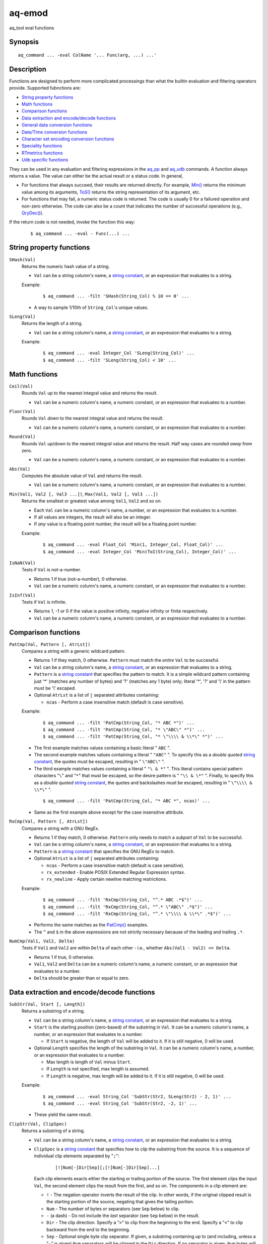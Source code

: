 .. |<br>| raw:: html

   <br>

=======
aq-emod
=======

aq_tool eval functions


Synopsis
========

::

  aq_command ... -eval ColName '... Func(arg, ...) ...'


Description
===========

Functions are designed to perform more complicated processings than what the
builtin evaluation and filtering operators provide. Supported fubnctions are:

* `String property functions`_
* `Math functions`_
* `Comparison functions`_
* `Data extraction and encode/decode functions`_
* `General data conversion functions`_
* `Date/Time conversion functions`_
* `Character set encoding conversion functions`_
* `Speciality functions`_
* `RTmetrics functions`_
* `Udb specific functions`_

They can be used in any evaluation and filtering expressions in
the `aq_pp <aq_pp.html>`_ and `aq_udb <aq_udb.html>`_ commands.
A function always returns a value. The value can either be the actual result
or a status code. In general,

* For functions that always succeed, their results are returned directly.
  For example, `Min()`_ returns the minimum value among its arguments,
  `ToS()`_ returns the string representation of its argument, etc.
* For functions that may fail, a numeric status code is returned.
  The code is usually 0 for a failured operation and non-zero otherwise.
  The code can also be a count that indicates the number of successful
  operations (e.g., `QryDec()`_).

If the return code is not needed, invoke the function this way:

 ::

   $ aq_command ... -eval - Func(...) ...


String property functions
=========================

.. _`SHash()`:

``SHash(Val)``
  Returns the numeric hash value of a string.

  * ``Val`` can be a string column's name, a `string constant`_,
    or an expression that evaluates to a string.

  Example:

   ::

    $ aq_command ... -filt 'SHash(String_Col) % 10 == 0' ...

  * A way to sample 1/10th of ``String_Col``'s unique values.

.. _`SLeng()`:

``SLeng(Val)``
  Returns the length of a string.

  * ``Val`` can be a string column's name, a `string constant`_,
    or an expression that evaluates to a string.

  Example:

   ::

    $ aq_command ... -eval Integer_Col 'SLeng(String_Col)' ...
    $ aq_command ... -filt 'SLeng(String_Col) < 10' ...


Math functions
==============

.. _`Ceil()`:

``Ceil(Val)``
  Rounds ``Val`` up to the nearest integral value and returns the result.

  * ``Val`` can be a numeric column's name, a numeric constant,
    or an expression that evaluates to a number.

.. _`Floor()`:

``Floor(Val)``
  Rounds ``Val`` *down* to the nearest integral value and returns the result.

  * ``Val`` can be a numeric column's name, a numeric constant,
    or an expression that evaluates to a number.

.. _`Round()`:

``Round(Val)``
  Rounds ``Val`` up/down to the nearest integral value and returns the result.
  Half way cases are rounded *away* from zero.

  * ``Val`` can be a numeric column's name, a numeric constant,
    or an expression that evaluates to a number.

.. _`Abs()`:

``Abs(Val)``
  Computes the absolute value of ``Val`` and returns the result.

  * ``Val`` can be a numeric column's name, a numeric constant,
    or an expression that evaluates to a number.

.. _`Min()`:

``Min(Val1, Val2 [, Val3 ...])``, ``Max(Val1, Val2 [, Val3 ...])``
  Returns the smallest or greatest value among ``Val1``, ``Val2`` and so on.

  * Each ``Val`` can be a numeric column's name, a number,
    or an expression that evaluates to a number.
  * If all values are integers, the result will also be an integer.
  * If *any* value is a floating point number, the result will be a floating
    point number.

  Example:

   ::

    $ aq_command ... -eval Float_Col 'Min(1, Integer_Col, Float_Col)' ...
    $ aq_command ... -eval Integer_Col 'Min(ToI(String_Col), Integer_Col)' ...

.. _`IsNaN()`:

``IsNaN(Val)``
  Tests if ``Val`` is not-a-number.

  * Returns 1 if true (not-a-number), 0 otherwise.
  * ``Val`` can be a numeric column's name, a numeric constant,
    or an expression that evaluates to a number.

.. _`IsInf()`:

``IsInf(Val)``
  Tests if ``Val`` is infinite.

  * Returns 1, -1 or 0 if the value is positive infinity, negative infinity or
    finite respectively.
  * ``Val`` can be a numeric column's name, a numeric constant,
    or an expression that evaluates to a number.


Comparison functions
====================

.. _`PatCmp()`:

``PatCmp(Val, Pattern [, AtrLst])``
  Compares a string with a generic wildcard pattern.

  * Returns 1 if they match, 0 otherwise.
    ``Pattern`` must match the *entire* ``Val`` to be successful.
  * ``Val`` can be a string column's name, a `string constant`_,
    or an expression that evaluates to a string.
  * ``Pattern`` is a `string constant`_ that specifies
    the pattern to match. It is a simple wildcard pattern containing
    just '*' (matches any number of bytes) and '?' (matches any 1 byte) only;
    literal '*', '?' and '\\' in the pattern must be '\\' escaped.
  * Optional ``AtrLst`` is a list of ``|`` separated attributes containing:

    * ``ncas`` - Perform a case insensitive match (default is case sensitive).

  Example:

   ::

    $ aq_command ... -filt 'PatCmp(String_Col, "* ABC *")' ...
    $ aq_command ... -filt 'PatCmp(String_Col, "* \"ABC\" *")' ...
    $ aq_command ... -filt 'PatCmp(String_Col, "* \"\\\\ & \\*\" *")' ...

  * The first example matches values containing a basic literal " ``ABC`` ".
  * The second example matches values containing a literal " ``"ABC"`` ".
    To specify this as a *double quoted* `string constant`_,
    the quotes must be escaped,
    resulting in " ``\"ABC\"`` ".
  * The third example matches values containing a literal " ``"\ & *"`` ".
    This literal contains special pattern characters "``\``" and "``*``"
    that must be escaped, so the desire pattern is " ``"\\ & \*"`` ".
    Finally, to specify this as a *double quoted* `string constant`_,
    the quotes and backslashes must be escaped,
    resulting in " ``\"\\\\ & \\*\"`` ".

   ::

    $ aq_command ... -filt 'PatCmp(String_Col, "* ABC *", ncas)' ...

  * Same as the first example above except for the case insensitive attribute.

.. _`RxCmp()`:

``RxCmp(Val, Pattern [, AtrLst])``
  Compares a string with a GNU RegEx.

  * Returns 1 if they match, 0 otherwise.
    ``Pattern`` only needs to match a *subpart* of ``Val`` to be successful.
  * ``Val`` can be a string column's name, a `string constant`_,
    or an expression that evaluates to a string.
  * ``Pattern`` is a `string constant`_ that specifies the GNU RegEx to match.
  * Optional ``AtrLst`` is a list of ``|`` separated attributes containing:

    * ``ncas`` - Perform a case insensitive match (default is case sensitive).
    * ``rx_extended`` - Enable POSIX Extended Regular Expression syntax.
    * ``rx_newline`` - Apply certain newline matching restrictions.

  Example:

   ::

    $ aq_command ... -filt 'RxCmp(String_Col, "^.* ABC .*$")' ...
    $ aq_command ... -filt 'RxCmp(String_Col, "^.* \"ABC\" .*$")' ...
    $ aq_command ... -filt 'RxCmp(String_Col, "^.* \"\\\\ & \\*\" .*$")' ...

  * Performs the same matches as the `PatCmp()`_ examples.
  * The ``^`` and ``$`` in the above expressions are not strictly necessary
    because of the leading and trailing ``.*``.

.. _`NumCmp()`:

``NumCmp(Val1, Val2, Delta)``
  Tests if ``Val1`` and ``Val2`` are within ``Delta`` of each other -
  i.e., whether ``Abs(Val1 - Val2) <= Delta``.

  * Returns 1 if true, 0 otherwise.
  * ``Val1``, ``Val2`` and ``Delta`` can be a numeric column's name,
    a numeric constant, or an expression that evaluates to a number.
  * ``Delta`` should be greater than or equal to zero.


Data extraction and encode/decode functions
===========================================

.. _`SubStr()`:

``SubStr(Val, Start [, Length])``
  Returns a substring of a string.

  * ``Val`` can be a string column's name, a `string constant`_,
    or an expression that evaluates to a string.
  * ``Start`` is the starting position (zero-based) of the substring in ``Val``.
    It can be a numeric column's name, a number,
    or an expression that evaluates to a number.

    * If ``Start`` is negative, the length of ``Val`` will be added to it.
      If it is still negative, 0 will be used.

  * Optional ``Length`` specifies the length of the substring in ``Val``.
    It can be a numeric column's name, a number,
    or an expression that evaluates to a number.

    * Max length is length of ``Val`` minus ``Start``.
    * If ``Length`` is not specified, max length is assumed.
    * If ``Length`` is negative, max length will be added to it.
      If it is still negative, 0 will be used.

  Example:

   ::

    $ aq_command ... -eval String_Col 'SubStr(Str2, SLeng(Str2) - 2, 1)' ...
    $ aq_command ... -eval String_Col 'SubStr(Str2, -2, 1)' ...

  * These yield the same result.

.. _`ClipStr()`:

``ClipStr(Val, ClipSpec)``
  Returns a substring of a string.

  * ``Val`` can be a string column's name, a `string constant`_,
    or an expression that evaluates to a string.
  * ``ClipSpec`` is a `string constant`_ that specifies
    how to *clip* the substring from the source.
    It is a sequence of individual clip elements separated by "``;``":

     ::

      [!]Num[-]Dir[Sep][;[!]Num[-]Dir[Sep]...]

    Each clip elements exacts either the starting or trailing portion of the
    source. The first element clips the input ``Val``, the second element clips
    the result from the first, and so on.
    The components in a clip element are:

    * ``!`` - The negation operator inverts the result of the clip.
      In other words, if the original clipped result is the starting portion of
      the source, negating that gives the tailing portion.
    * ``Num`` - The number of bytes or separators (see ``Sep`` below)
      to  clip.
    * ``-`` (a dash) - Do not include the *last* separator (see ``Sep`` below)
      in the result.
    * ``Dir`` - The clip direction. Specify a "``>``" to clip from the beginning
      to the end. Specify a "``<``" to clip backward from the end to the
      beginning.
    * ``Sep`` - Optional single byte clip separator. If given, a substring
      containing up to (and including, unless a "``-``" is given) ``Num``
      separators will be clipped in the ``Dir`` direction.
      If no separator is given, ``Num`` bytes will be clipped in the the same
      way.

  * Do not put a "``;``" at the end of ``ClipSpec``. The reason is that it
    could be misinterpreted as the ``Sep`` for the last clip element.

  Example:

   ::

    $ aq_command ... -eval String_Col 'ClipStr(Str2, "2>/")' ...

  * Clips up to and including the 2nd "``/``" from ``Str2``. That is, if
    ``Str2`` is "``/A/B/C``", then the result will be "``/A/``".

.. _`StrIndex()`:

``StrIndex(Val, Str [, AtrLst])``
  Returns the position (zero-based) of the first occurrence of ``Str`` in
  ``Val`` or -1 if it is not found.

  * ``Val`` can be a string column's name, a `string constant`_,
    or an expression that evaluates to a string.
  * ``Str`` is the value to find within ``Val``.
    It can be a string column's name, a `string constant`_,
    or an expression that evaluates to a string.
  * Optional ``AtrLst`` is a list of ``|`` separated attributes containing:

    * ``ncas`` - Perform a case insensitive match (default is case sensitive).
    * ``back`` - Search backwards from the end of ``Val``.

  Example:

   ::

    $ aq_command ... -filt 'StrIndex(Str1, Str2, ncas) >= 0' ...

  * Select records whose ``Str1`` contains ``Str2`` (case insensitive).

   ::

    $ aq_command ... -eval is:Pos 'StrIndex(Str1, Str2, ncas)' ...

  * If the result is to be assigned to a column, remember to use a *signed*
    numeric type since the result can be -1.

.. _`RxMap()`:

``RxMap(Val, MapFrom [, Col, MapTo ...] [, AtrLst])``
  Extracts substrings from a string based on a ``MapFrom``
  expression and place the results in columns based on ``MapTo``
  expressions.

  * Returns 1 if successful or 0 otherwise.
    ``MapFrom`` only needs to match a *subpart* of ``Val`` to be successful.
  * ``Val`` can be a string column's name, a `string constant`_,
    or an expression that evaluates to a string.
  * ``MapFrom`` is a `string constant`_ that specifies the GNU RegEx to match.
    The expression should contain *subexpressions* for substring extractions.
  * The ``Col`` and ``MapTo`` pairs define how to save the results.
    ``Col`` is the column to put the result in. It must be of string type.
    ``MapTo`` is a `string constant`_ that defines how to render the result.
    It has the form:

     ::

      literal_1%%subexpression_N1%%literal_2%%subexpression_N2%%...

    where ``%%subexpression_N%%`` represents the extracted substring of the
    *Nth* subexpression in ``MapFrom``.
  * Optional ``AtrLst`` is a list of ``|`` separated attributes containing:

    * ``ncas`` - Perform a case insensitive match (default is case sensitive).
    * ``rx_extended`` - Enable POSIX Extended Regular Expression syntax.
    * ``rx_newline`` - Apply certain newline matching restrictions.

  Example:

   ::

    $ aq_command ... -eval - 'RxMap(String_Col, "^\(.*\) ABC \(.*\)$", OutCol1, "%%1%%", OutCol2, "%%2%%-%%1%%")' ...

  * Extracts the substrings before and after " ``ABC`` ". Then place different
    combinations of the substrings in 2 columns.

.. _`KeyEnc()`:

``KeyEnc(Col, [, Col ...])``
  Encodes columns of various types into a single string.

  * Returns a string key. The key is binary.
  * ``Col`` are the columns to encode into the key.

  Example:

   ::

    $ aq_command ... -eval s:Key 'KeyEnc(Col1, Col5, Col3)' ...

  * Encodes 3 columns in the given order into Key.

.. _`KeyDec()`:

``KeyDec(Key, Col|"ColType" [, Col|"ColType" ...])``
  Decodes a key previously encoded by `KeyEnc()`_
  and place the resulting components in the given columns.

  * Returns 1 if successful. A failure is considered a processing error.
    There is no failure return value.
  * ``Key`` is the previously encoded value.
    It can be a string column's name, a `string constant`_
    or an expression that evaluates to a string.
  * Each ``Col`` or ``ColType`` specifies a components in the key.

    * If a column is given, a component matching the column's type is expected;
      the extracted value will be placed in the given column.
    * If a column type string is given, a component matching this type is
      expected, but the extracted value will not be saved.

  * The components must be given in the same order as in the encoding call.

  Example:

   ::

    $ aq_command ... -eval - 'KeyDec(String_Col, Col1, "I", Col3)' ...

  * Extracts and saves the 1st and 3rd components in the key. A type must
    be given for the 2nd component even though its value is not needed.

.. _`QryDec()`:

``QryDec(Val, [, AtrLst], Col, KeyName [, AtrLst] [, Col, KeyName [, AtrLst] ...])``
  Extracts the values of selected query parameters from ``Val``
  and place the results in columns.

  * Returns the number of parameters extracted.
  * ``Val`` can be a string column's name, a `string constant`_
    or an expression that evaluates to a string.
  * Optional ``AtrLst`` following ``Val`` sets the default extraction behavior.
    It is a list of ``|`` separated attributes containing:

    * ``beg=c`` - Skip over the initial portion of ``Val`` up to and including
      the first 'c' character (single byte). A common value for 'c' is '?'.
      Without this attribute, the entire ``Val`` will be used.
    * ``zero`` - Zero out all destination columns before extraction.
    * ``dec=Num`` - Number of times to perform URL decode on the extracted
      values. ``Num`` must be between 0 and 99. Default is 1.
    * ``trm=c`` - Trim one leading and/or trailing 'c' character (single byte)
      from the decoded extracted values.

    A commonly used combination is ``beg=?,zero`` which processes the query
    portion of an URL and zero out all output columns before processing each
    URL in case certain parameters are not in the query.

  * The ``Col``, ``KeyName`` and optional ``AtrLst`` sets define what to
    extract. ``Col`` is the column to save the extracted value in.
    ``KeyName`` is a `string constant`_ that specifies the query key to extract.
    It should be URL decoded.
    Optional ``AtrLst`` sets the key specific extraction behavior.
    It is a list of ``|`` separated attributes containing:

    * ``zero`` - Zero out the destination column before extraction.
    * ``dec=Num`` - Number of times to perform URL decode on the extracted
      value of this Key. ``Num`` must be between 0 and 99.
    * ``trm=c`` - Trim one leading and/or trailing 'c' character (single byte)
      from the decoded extracted value.

  Example:

   ::

    $ aq_command ... -eval - 'QryDec(String_Col, "beg=?", Col1, "k1", Col2, "k1", zero)' ...

  * Extracts up to 2 values of "``k1``" into columns ``Col1`` and
    ``Col2`` from ``String_Col`` after the first "``?``".
    This assumes ``k1`` may appear more than once in the query.

.. _`UrlDec()`:

``UrlDec(Val)``
  Decodes an URL-encoded string.

  * Returns the decoded result.
    ``Val`` is returned if there is no URL-encoded components in it.
  * ``Val`` is the previously encoded value.
    It can be a string column's name, a `string constant`_
    or an expression that evaluates to a string.


.. _`Base64Dec()`:

``Base64Dec(Val)``
  Decodes a base64-encoded string.

  * Returns the decoded result.
    There is no integrity check. Portions of ``Val`` that is not base64-encoded
    are simply skipped. As a result, the function may return a blank string.
  * ``Val`` is the previously encoded value.
    It can be a string column's name, a `string constant`_
    or an expression that evaluates to a string.


General data conversion functions
=================================

.. _`ToIP()`:

``ToIP(Val)``
  Returns the IP address value of ``Val``.

  * ``Val`` can be a string/IP column's name, a `string constant`_,
    or an expression that evaluates to a string/IP.

  Example:

   ::

    $ aq_command ... -eval IP_Col 'ToIP("1.2.3.4")' ...
    $ aq_command ... -eval IP_Col 'ToIP(String_Col)' ...

.. _`ToF()`:

``ToF(Val)``
  Returns the floating point value of ``Val``.

  * ``Val`` can be a string/numeric column's name, a string/numeric constant,
    or an expression that evaluates to a string/number.

  Example:

   ::

    $ aq_command ... -eval Float_Col 'ToF("0.1234")' ...
    $ aq_command ... -eval Float_Col 'ToF(String_Col)' ...

.. _`ToI()`:

``ToI(Val)``
  Returns the integral value of ``Val``.

  * ``Val`` can be a string/numeric column's name, a string/numeric constant,
    or an expression that evaluates to a string/number.

  Example:

   ::

    $ aq_command ... -eval Integer_Col 'ToI("1234")' ...
    $ aq_command ... -eval Integer_Col 'ToI(String_Col)' ...

.. _`ToS()`:

``ToS(Val)``
  Returns the string representation of ``Val``.

  * ``Val`` can be a numeric column's name, a string/numeric/IP constant,
    or an expression that evaluates to a string/number/IP.

  Example:

   ::

    $ aq_command ... -eval String_Col 'ToS(1234)' ...
    $ aq_command ... -eval String_Col 'ToS(Integer_Col)' ...
    $ aq_command ... -eval String_Col 'ToS(1.2.3.4)' ...
    $ aq_command ... -eval String_Col 'ToS(IP_Col)' ...

.. _`ToUpper()`:

``ToUpper(Val)``, ``ToLower(Val)``
  Returns the upper or lower case string representation of ``Val``.

  * For ASCII strings only. May corrupt multibyte character strings.
  * ``Val`` can be a string column's name, a `string constant`_,
    or an expression that evaluates to a string.

.. _`RxReplace()`:

``RxReplace(Val, RepFrom, Col, RepTo [, AtrLst])``
  Replaces the first or all occurrences of a substring in ``Val`` matching
  expression ``RepFrom`` with expression ``RepTo`` and place the result in
  ``Col``.

  * Returns the number of replacements performed or 0 if there is no match.
  * ``Val`` can be a string column's name, a `string constant`_,
    or an expression that evaluates to a string.
  * ``RepFrom`` is a `string constant`_ that specifies the GNU RegEx to match.
    Substring(s) matching this expression will be replaced.
    The expression can contain *subexpressions* that can be referenced in
    ``RepTo``.
  * ``Col`` is the column to put the result in. It must be of string type.
  * ``RepTo`` is an expression defining the replace-to value of each substring
    matching ``RepFrom``. It has this general form:

     ::

      literal_1%%subexpression_N1%%literal_2%%subexpression_N2%%...

    ``%%subexpression_N%%`` represents the substring that matches the
    *Nth* subexpression in ``RepFrom``.
  * Optional ``AtrLst`` is a list of ``|`` separated attributes containing:

    * ``ncas`` - Perform a case insensitive match (default is case sensitive).
    * ``rx_extended`` - Enable POSIX Extended Regular Expression syntax.
    * ``rx_newline`` - Apply certain newline matching restrictions.
    * ``all`` - Replace all occurrences of ``RepFrom`` in ``Val``.

  Example:

   ::

    $ aq_command ... -eval - 'RxReplace(String_Col, " *", OutCol, "\n", "all")' ...

  * Replaces all sequences of one or more blanks with newlines.


Date/Time conversion functions
==============================

.. _`DateToTime()`:

``DateToTime(DateVal, DateFmt)``, ``GmDateToTime(DateVal, DateFmt)``
  Both functions return the UNIX time in integral seconds corresponding to
  ``DateVal``.

  * ``DateVal`` can be a string column's name, a `string constant`_,
    or an expression that evaluates to a string.
  * ``DateFmt`` is a `string constant`_ that specifies the format of
    ``DateVal``. The format is a sequence of conversion codes:

    * (a dot) ``.`` - represent a single unwanted character (e.g., a separator).
    * ``%Y`` - 1-4 digit year.
    * ``%y`` - 1-2 digit year.
    * ``%m`` - month in 1-12.
    * ``%b`` - abbreviated English month name ("JAN" ... "DEC", case
      insensitive).
    * ``%d`` - day of month in 1-31.
    * ``%H`` or ``%I`` - hour in 0-23 or 1-12.
    * ``%M`` - minute in 0-59.
    * ``%S`` - second in 0-59.
    * ``%p`` - AM/PM (case insensitive).
    * ``%z`` - offset from GMT in the form [+|-]HHMM.

  * If ``DateVal`` contains GMT offset information (``%z`` info),
    the UNIX time will be calculated using this offset.
    Both functions will return the same result.
  * If there is no GMT offset in ``DateVal``, ``DateToTime()`` will return a
    UNIX time based on the program's default timezone (set the program's
    timezone, e.g, via the TZ environment, before execution if necessary)
    while ``GmDateToTime()`` will return a UNIX time based on GMT.

  Example:

   ::

    $ aq_command ... -eval Integer_Col 'DateToTime(Str2, "%Y.%m.%d.%H.%M.%S.....%z")' ...

  * This format is designed for a date string (``Str2``) like
    "``1969-12-31 16:00:01.123 -0800``". Note the use of extra dots in the
    format to map out the unwanted "``.123``".

.. _`TimeToDate()`:

``TimeToDate(TimeVal, DateFmt)``, ``TimeToGmDate(TimeVal, DateFmt)``
  Both functions return the date string corresponding to ``TimeVal``.
  The result string's maximum length is 127.

  * ``TimeVal`` can be a numeric column's name, a numeric constant,
    or an expression that evaluates to a number.
  * ``DateFmt`` is a `string constant`_ that specifies
    the format of the output. See the ``strftime()`` C function manual
    page regarding the format of ``DateFmt``.
  * The ``TimeToDate()`` conversion is timezone dependent.
    It is done using the program's default timezone.
    Set the program's timezone, e.g, via the TZ environment, before execution
    if necessary.
  * The ``TimeToGmDate()`` conversion always gives a date in GMT.

  Example:

   ::

    $ aq_command ... -eval String_Col 'TimeToDate(Int2, "%Y-%m-%d %H:%M:%S %z")' ...

  * Outputs date in "``1969-12-31 16:00:01 -0800``" format.


Character set encoding conversion functions
===========================================

These functions are implemented using the standard ``iconv`` library support.
Therefore, supported conversions are ``iconv`` dependent.
Run "``iconv --list``" to see the supported encodings.

.. _`IConv()`:

``IConv(Val, FromCodes, ToCode)``
  Converts a string from one character set encoding to another.

  * Returns the converted string if successful.
  * ``Val`` can be a string column's name, a `string constant`_,
    or an expression that evaluates to a string.
  * ``FromCodes`` is a `string constant`_ containing a semi-colon separated
    list of character sets to try to convert from -
    e.g., "``utf8;euc-jp;sjis``".

    * A conversion is successful when *all* the data from ``Val`` is converted.
    * An attribute of ``eok`` can be added to any character of the sets -
      e.g., "``euc-jp;sjis;utf8,eok``".
      It tells the function to skip over any portion of ``Val`` that cannot be
      converted.
      An ``eok`` conversion is successful when *any* data from ``Val`` is
      converted.
    * If desired, add a character set of "``.``" (a dot) to the end of the list
      to tell the function to return ``Val`` as-is when none of the character
      sets match - e.g., "``utf8;euc-jp;sjis;.``". This conversion is always
      successful.

  * ``ToCode`` is a `string constant`_ containing the character set to convert
    to - e.g., "``utf8``".
  * The function returns on the first successful conversion in ``FromCodes``.
    If none of them worked, the function fails.

  Example:

   ::

    $ aq_command ... -eval String_Col 'IConv(Japanese_Col, "sjis;euc-jp;utf8", "utf8")' ...
    $ aq_command ... -eval String_Col 'IConv(Japanese_Col, "sjis;euc-jp;.", "utf8")' ...

  * Converts ``Japanese_Col`` from either SJIS or EUC into UTF8.
    The first example enforces that the result be UTF8.
    The second is more relaxed, its result may not be UTF8.


Speciality functions
====================

.. _`Set()`:

``Set(Str, Val)``
  Sets a column of name ``Str`` to value ``Val``. Note that the target
  column is determined at runtime during each evaluation.

  * Returns 1 if successful, 0 if the column cannot be found or if there is
    a datatype mismatch so that the assignment cannot be done.
    ``Pattern`` must match the *entire* ``Val`` to be successful.
  * ``Str`` is the column name. It can be a string column's name,
    or an expression that evaluates to a string.
    It can also be a `string constant`_; however, if this is the case,
    the standard ``-eval`` assignment should be used instead.
  * ``Val`` can be a string column's name, a `string constant`_,
    or an expression that evaluates to a string.


RTmetrics functions
===================

These functions provide some of the *RTmetrics* capabilities.
They require some support files to operate. A set of default support
files are included with the aq_tool installation package.

.. _`SearchKey()`:

``SearchKey(Site, Path)``, ``SearchKey(Url)``
  Extracts search key from the given site/path combination or URL.
  The extraction is done according to the rules in a search engine database
  supplied with the tool.

  * Returns the extracted search key (string).

    * A blank is returned if the site is not a search engine.
    * A "-" is returned if the site is a search engine but there is
      no search key.

  * ``Site``, ``Path`` and
    ``Url`` can be a string column's name, a `string constant`_
    or an expression that evaluates to a string.
  * ``Site`` has the form "[http[s]://]site";
    ``Path`` has the form "/[path[?query]]".
  * ``Url`` has the form "[http[s]://]site/[path[?query]]".

  Example:

   ::

    $ aq_command ... -eval String_Col 'SearchKey(Str2, Str3)' ...
    $ aq_command ... -eval String_Col 'SearchKey("www.google.com", "/search?q=Keyword")' ...
    $ aq_command ... -eval String_Col 'SearchKey(Str4)' ...
    $ aq_command ... -eval String_Col 'SearchKey("www.google.com/search?q=Keyword")' ...

.. _`IpToCountry()`:

``IpToCountry(Ip)``
  Looks up the given IP and return a "country_info[:region_info]" string.

  * The return string is a compact code suitable for data analysis.
    For reporting, use ``CountryName()`` and ``CountryRegion()`` to convert the
    code to names.
  * ``Ip`` can be a IP column's name, a literal IP
    or an expression that evaluates to an IP.

  Example:

   ::

    $ aq_command ... -eval String_Col 'IpToCountry(IP_Col)' ...
    $ aq_command ... -eval String_Col 'IpToCountry(1.2.3.4)' ...

.. _`CountryName()`:

``CountryName(Code)``, ``CountryRegion(Code)``
  ``CountryName()`` returns the country name (string) corresponding to the
  country info in ``Code``. |<br>|
  ``CountryRegion()`` returns the region name (string) corresponding to the
  region info in ``Code``.

  * ``Code`` can be a string column's name, a `string constant`_
    or an expression that evaluates to a string.
    It should contain a value previously returned from `IpToCountry()`_.
  * If ``Code`` does not contain any country/region info, a blank string is
    returned.

  Example:

   ::

    $ aq_command ... -eval String_Code_Col 'IpToCountry(IP_Col)' ...
        -eval String_Name_Col 'CountryName(String_Code_Col)' ...
        -eval String_Region_Col 'CountryRegion(String_Code_Col)' ...

.. _`AgentParse()`:

``AgentParse(Agent [, Ip])``
  Parses the given user-agent string and returns a string containing the
  extracted agent components.

  * The return string has these forms:

    * "" (a blank) - No usable information was extracted.
    * "Browser:[OS]:[DeviveType]:[DeviceName]" - At least a browser name was
      extracted. The result contains up to four components. Use
      ``AgentName()``, ``AgentOS()``, ``AgentDevType()`` and ``AgentDevName()``
      to extract the desire components.
    * "Crawler" - A crawler signature was detected. The result is the crawler
      name. Use ``IsCrawler()`` to test if the result is a crawler.

  * ``Agent`` can be a string column's name, a `string constant`_
    or an expression that evaluates to a string.
  * ``Ip`` is an optional source IP for more accurate crawler matching.
    It can be an IP column's name, a literal IP
    or an expression that evaluates to an IP.

  Example:

   ::

    $ aq_command ... -eval String_Col 'AgentParse(Str2)' ...
    $ aq_command ... -eval String_Col 'AgentParse(Str2, IP2)' ...

.. _`AgentName()`:

``AgentName(Code)``, ``AgentOS(Code)``, ``AgentDevType(Code)``, ``AgentDevName(Code)``
  ``AgentName()`` returns the browser name (string) portion of ``Code``. |<br>|
  ``AgentOS()`` returns the OS name (string) portion of ``Code``. |<br>|
  ``AgentDevType()`` returns the device type (string) portion of ``Code``. |<br>|
  ``AgentDevName()`` returns the device name (string) portion of ``Code``.

  * ``Code`` can be a string column's name, a `string constant`_
    or an expression that evaluates to a string.
    It should contain a value previously returned from `AgentParse()`_.

  Example:

   ::

    $ aq_command ... -eval String_Code_Col 'AgentParse(Str2)' ...
        ... -eval String_Name_Col 'AgentName(String_Code_Col)' ...
        ... -eval String_OS_Col 'AgentOS(String_Code_Col)' ...
        ... -eval String_DevType_Col 'AgentDevType(String_Code_Col)' ...
        ... -eval String_DevName_Col 'AgentDevName(String_Code_Col)' ...

.. _`IsCrawler()`:

``IsCrawler(Code)``
  Checks if the given ``Code`` is a crawler.

  * Returns 1 if true (i.e., ``Code`` is a crawler's name), 0 otherwise.
  * ``Code`` can be a string column's name, a `string constant`_
    or an expression that evaluates to a string.
    It should contain a value previously returned from `AgentParse()`_.

  Example:

   ::

    $ aq_command ... -eval String_Code_Col 'AgentParse(Str2)' ...
        ... -eval Integer_Col 'IsCrawler(String_Code_Col)' ...


Udb specific functions
======================

These functions are specific to Udb. They can only be used with
`aq_udb <aq_udb.html>`_.

.. _`RowCount()`:

``RowCount(TabName)``
  Returns the row count of the given table belonging to the current key.
  For a vector, it returns 1 if the verctor has been initialized, 0 otherwise.

  Example:

   ::

    $ aq_udb ... -pp . -if -filt 'RowCount(MyTable) < 10' -goto next_key -endif -endpp ...

  * Skip any keys that have less than 10 rows in ``MyTable``.


String Constant
===============

A string constant must be quoted between double or single quotes.
With *double quotes*, special character sequences can be used to represent
special characters.
With *single quotes*, no special sequence is recognized; in other words,
a single quote cannot occur between single quotes.

Character sequences recognized between *double quotes* are:

* ``\\`` - represents a literal backslash character.
* ``\"`` - represents a literal double quote character.
* ``\b`` - represents a literal backspace character.
* ``\f`` - represents a literal form feed character.
* ``\n`` - represents a literal new line character.
* ``\r`` - represents a literal carriage return character.
* ``\t`` - represents a literal horizontal tab character.
* ``\v`` - represents a literal vertical tab character.
* ``\0`` - represents a NULL character.
* ``\xHH`` - represents a character whose HEX value is ``HH``.
* ``\<newline>`` - represents a line continuation sequence; both the backslash
  and the newline will be removed.

Sequences that are not recognized will be kept as-is.

Two or more quoted strings can be used back to back to form a single string.
For example,

 ::

  'a "b" c'" d 'e' f" => a "b" c d 'e' f


See Also
========

* `aq_pp <aq_pp.html>`_ - Record preprocessor
* `udbd <udbd.html>`_ - Udb server
* `aq_udb <aq_udb.html>`_ - Udb server interface

